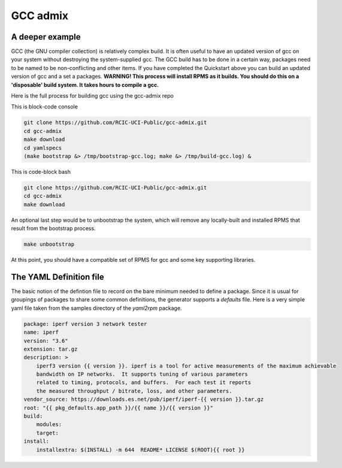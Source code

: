 GCC admix
===========

.. _gcc:

A deeper example
----------------

GCC (the GNU compiler collection) is relatively complex build.  It is often useful to have an updated version of gcc on your 
system without destroying the system-supplied gcc.  The GCC build has to be done in a certain way, packages need to be named
to be non-conflicting and other items.   If you have completed the Quickstart above you can build an updated version of gcc
and a set a packages. **WARNING! This process will install RPMS as it builds. You should do this on a 'disposable' build system. It takes hours to compile a gcc.**

Here is the full process for building gcc using the gcc-admix repo

This is block-code console

.. code-block:: console

   git clone https://github.com/RCIC-UCI-Public/gcc-admix.git
   cd gcc-admix
   make download
   cd yamlspecs
   (make bootstrap &> /tmp/bootstrap-gcc.log; make &> /tmp/build-gcc.log) &


This is code-block bash

.. code-block:: bash

   git clone https://github.com/RCIC-UCI-Public/gcc-admix.git
   cd gcc-admix
   make download

An optional last step would be to unbootstrap the system, which will remove any locally-built and installed RPMS that result from
the bootstrap process.

.. code-block:: console

   make unbootstrap

At this point, you should have a compatible set of RPMS for gcc and some key supporting libraries.

The YAML Definition file
------------------------

The basic notion of the defintion file to record on the bare minimum needed to define a package. 
Since it is usual for groupings of packages to share some common definitions, the generator supports 
a *defaults* file.  Here is a very simple yaml file taken from the samples directory of the *yaml2rpm* package.


.. code-block:: yaml

   package: iperf version 3 network tester
   name: iperf
   version: "3.6"
   extension: tar.gz
   description: >
       iperf3 version {{ version }}. iperf is a tool for active measurements of the maximum achievable
       bandwidth on IP networks.  It supports tuning of various parameters
       related to timing, protocols, and buffers.  For each test it reports
       the measured throughput / bitrate, loss, and other parameters.
   vendor_source: https://downloads.es.net/pub/iperf/iperf-{{ version }}.tar.gz
   root: "{{ pkg_defaults.app_path }}/{{ name }}/{{ version }}"
   build:
       modules:
       target:
   install:
       installextra: $(INSTALL) -m 644  README* LICENSE $(ROOT){{ root }}

